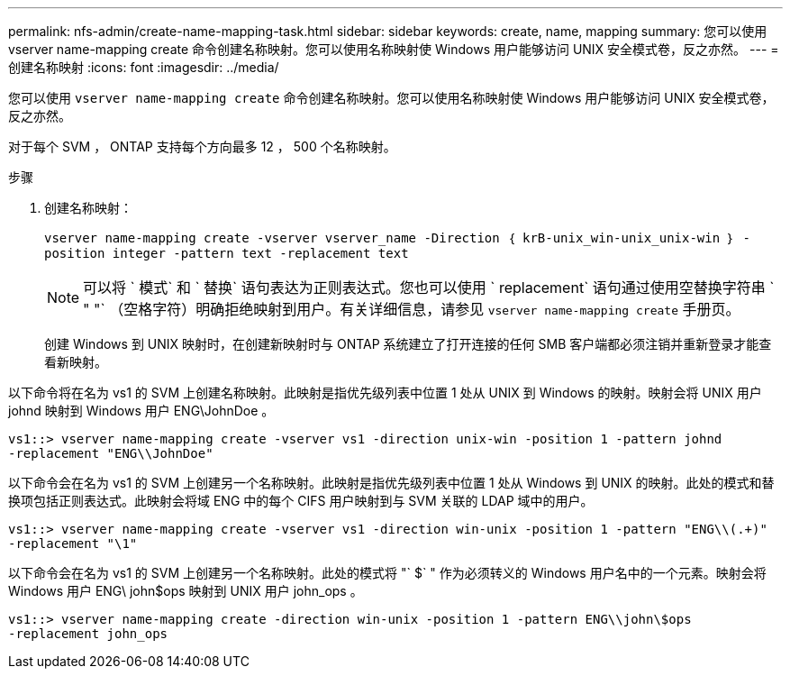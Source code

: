 ---
permalink: nfs-admin/create-name-mapping-task.html 
sidebar: sidebar 
keywords: create, name, mapping 
summary: 您可以使用 vserver name-mapping create 命令创建名称映射。您可以使用名称映射使 Windows 用户能够访问 UNIX 安全模式卷，反之亦然。 
---
= 创建名称映射
:icons: font
:imagesdir: ../media/


[role="lead"]
您可以使用 `vserver name-mapping create` 命令创建名称映射。您可以使用名称映射使 Windows 用户能够访问 UNIX 安全模式卷，反之亦然。

对于每个 SVM ， ONTAP 支持每个方向最多 12 ， 500 个名称映射。

.步骤
. 创建名称映射：
+
`vserver name-mapping create -vserver vserver_name -Direction ｛ krB-unix_win-unix_unix-win ｝ -position integer -pattern text -replacement text`

+
[NOTE]
====
可以将 ` 模式` 和 ` 替换` 语句表达为正则表达式。您也可以使用 ` replacement` 语句通过使用空替换字符串 ` " "` （空格字符）明确拒绝映射到用户。有关详细信息，请参见 `vserver name-mapping create` 手册页。

====
+
创建 Windows 到 UNIX 映射时，在创建新映射时与 ONTAP 系统建立了打开连接的任何 SMB 客户端都必须注销并重新登录才能查看新映射。



以下命令将在名为 vs1 的 SVM 上创建名称映射。此映射是指优先级列表中位置 1 处从 UNIX 到 Windows 的映射。映射会将 UNIX 用户 johnd 映射到 Windows 用户 ENG\JohnDoe 。

[listing]
----
vs1::> vserver name-mapping create -vserver vs1 -direction unix-win -position 1 -pattern johnd
-replacement "ENG\\JohnDoe"
----
以下命令会在名为 vs1 的 SVM 上创建另一个名称映射。此映射是指优先级列表中位置 1 处从 Windows 到 UNIX 的映射。此处的模式和替换项包括正则表达式。此映射会将域 ENG 中的每个 CIFS 用户映射到与 SVM 关联的 LDAP 域中的用户。

[listing]
----
vs1::> vserver name-mapping create -vserver vs1 -direction win-unix -position 1 -pattern "ENG\\(.+)"
-replacement "\1"
----
以下命令会在名为 vs1 的 SVM 上创建另一个名称映射。此处的模式将 "` $` " 作为必须转义的 Windows 用户名中的一个元素。映射会将 Windows 用户 ENG\ john$ops 映射到 UNIX 用户 john_ops 。

[listing]
----
vs1::> vserver name-mapping create -direction win-unix -position 1 -pattern ENG\\john\$ops
-replacement john_ops
----